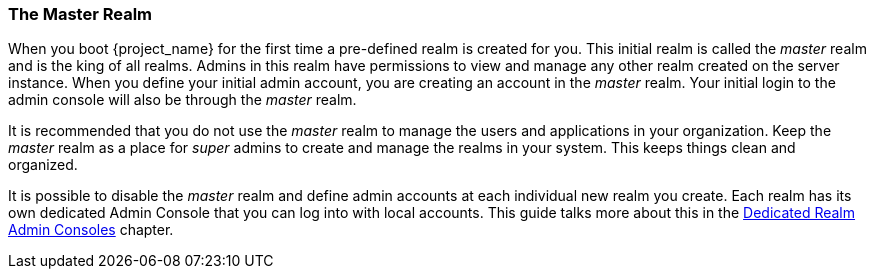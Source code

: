 
=== The Master Realm

When you boot {project_name} for the first time a pre-defined realm is created for you.  This initial realm is called
the _master_ realm and is the king of all realms.  Admins in this realm have permissions to view and manage any
other realm created on the server instance.  When you define your initial admin account, you are creating an account in the _master_ realm.
Your initial login to the admin console will also be through the _master_ realm.

It is recommended that you do not use the _master_ realm to manage the users and applications in your organization.  Keep the _master_ realm
as a place for _super_ admins to create and manage the realms in your system.  This keeps things clean and organized.

It is possible to disable the _master_ realm and define admin accounts at each individual new realm you create.  Each realm has its own
dedicated Admin Console that you can log into with local accounts.  This guide talks more about this in the
<<_per_realm_admin_permissions, Dedicated Realm Admin Consoles>>
chapter.